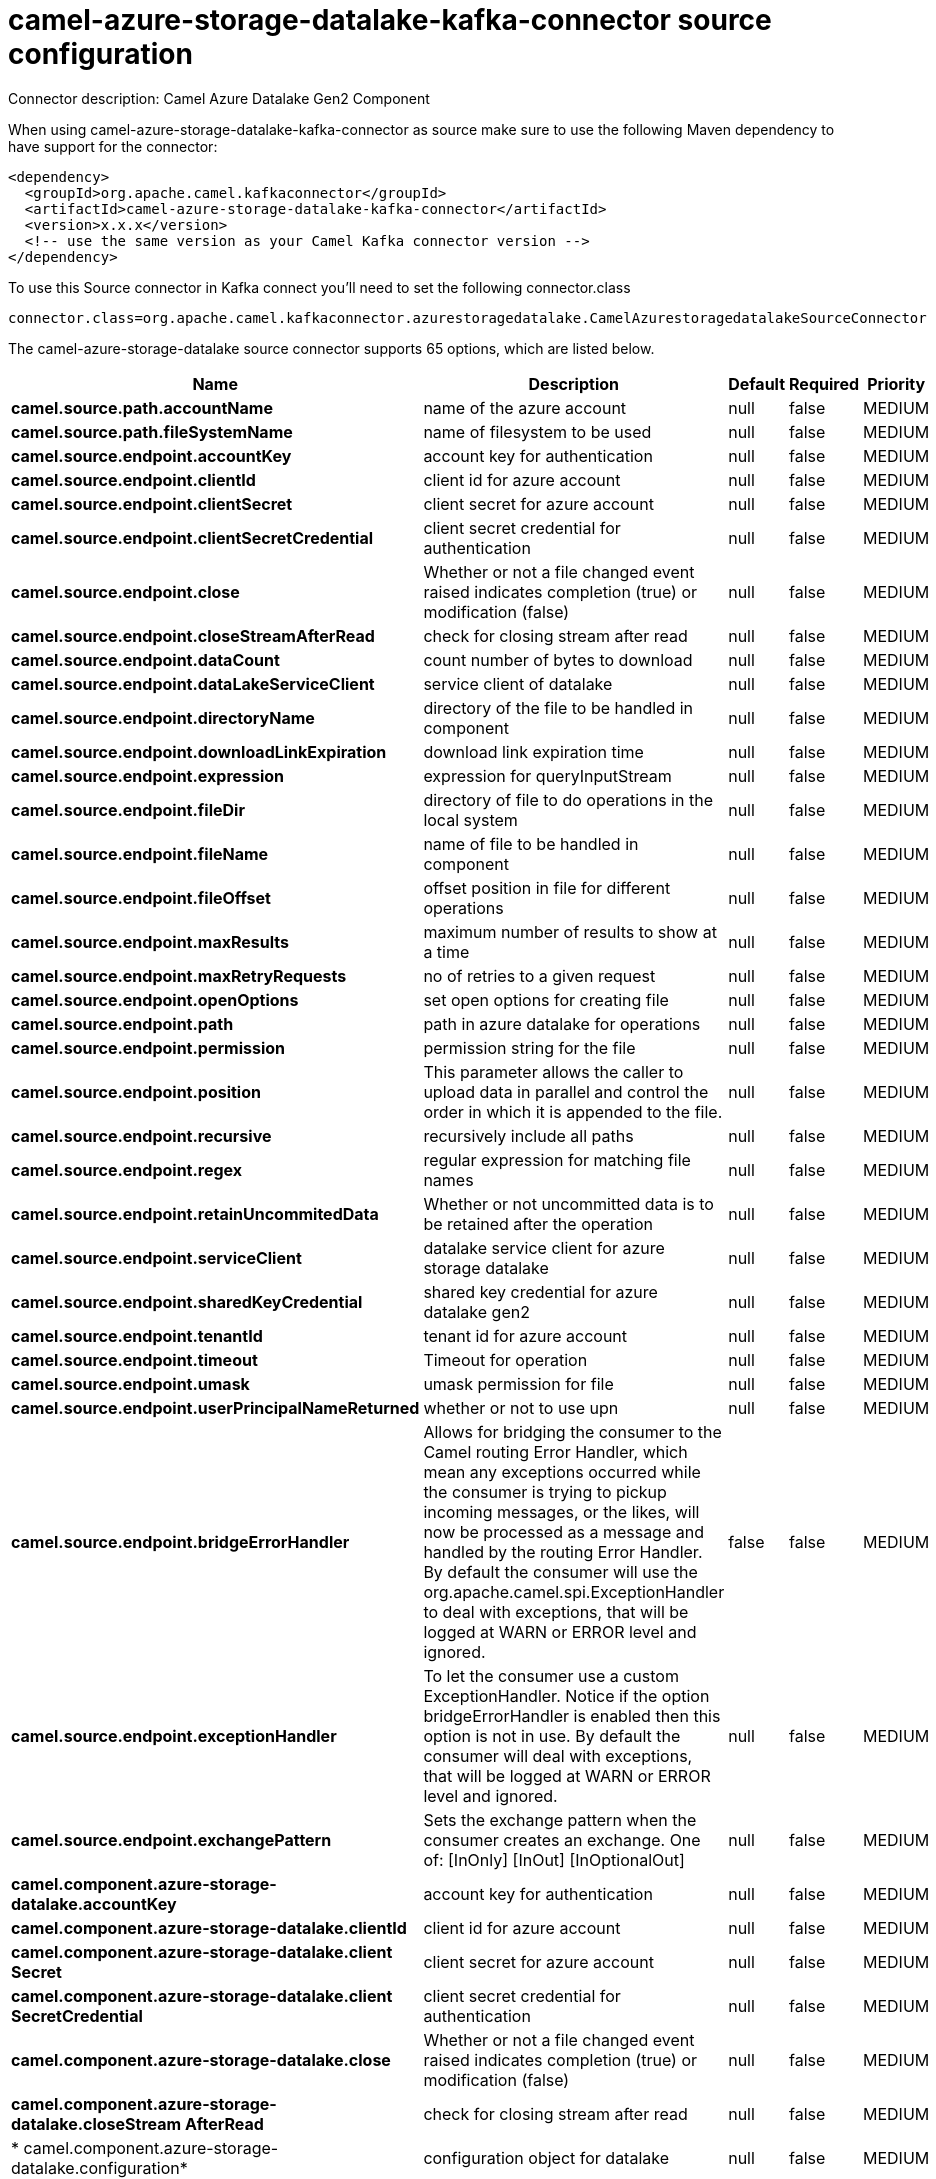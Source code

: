 // kafka-connector options: START
[[camel-azure-storage-datalake-kafka-connector-source]]
= camel-azure-storage-datalake-kafka-connector source configuration

Connector description: Camel Azure Datalake Gen2 Component

When using camel-azure-storage-datalake-kafka-connector as source make sure to use the following Maven dependency to have support for the connector:

[source,xml]
----
<dependency>
  <groupId>org.apache.camel.kafkaconnector</groupId>
  <artifactId>camel-azure-storage-datalake-kafka-connector</artifactId>
  <version>x.x.x</version>
  <!-- use the same version as your Camel Kafka connector version -->
</dependency>
----

To use this Source connector in Kafka connect you'll need to set the following connector.class

[source,java]
----
connector.class=org.apache.camel.kafkaconnector.azurestoragedatalake.CamelAzurestoragedatalakeSourceConnector
----


The camel-azure-storage-datalake source connector supports 65 options, which are listed below.



[width="100%",cols="2,5,^1,1,1",options="header"]
|===
| Name | Description | Default | Required | Priority
| *camel.source.path.accountName* | name of the azure account | null | false | MEDIUM
| *camel.source.path.fileSystemName* | name of filesystem to be used | null | false | MEDIUM
| *camel.source.endpoint.accountKey* | account key for authentication | null | false | MEDIUM
| *camel.source.endpoint.clientId* | client id for azure account | null | false | MEDIUM
| *camel.source.endpoint.clientSecret* | client secret for azure account | null | false | MEDIUM
| *camel.source.endpoint.clientSecretCredential* | client secret credential for authentication | null | false | MEDIUM
| *camel.source.endpoint.close* | Whether or not a file changed event raised indicates completion (true) or modification (false) | null | false | MEDIUM
| *camel.source.endpoint.closeStreamAfterRead* | check for closing stream after read | null | false | MEDIUM
| *camel.source.endpoint.dataCount* | count number of bytes to download | null | false | MEDIUM
| *camel.source.endpoint.dataLakeServiceClient* | service client of datalake | null | false | MEDIUM
| *camel.source.endpoint.directoryName* | directory of the file to be handled in component | null | false | MEDIUM
| *camel.source.endpoint.downloadLinkExpiration* | download link expiration time | null | false | MEDIUM
| *camel.source.endpoint.expression* | expression for queryInputStream | null | false | MEDIUM
| *camel.source.endpoint.fileDir* | directory of file to do operations in the local system | null | false | MEDIUM
| *camel.source.endpoint.fileName* | name of file to be handled in component | null | false | MEDIUM
| *camel.source.endpoint.fileOffset* | offset position in file for different operations | null | false | MEDIUM
| *camel.source.endpoint.maxResults* | maximum number of results to show at a time | null | false | MEDIUM
| *camel.source.endpoint.maxRetryRequests* | no of retries to a given request | null | false | MEDIUM
| *camel.source.endpoint.openOptions* | set open options for creating file | null | false | MEDIUM
| *camel.source.endpoint.path* | path in azure datalake for operations | null | false | MEDIUM
| *camel.source.endpoint.permission* | permission string for the file | null | false | MEDIUM
| *camel.source.endpoint.position* | This parameter allows the caller to upload data in parallel and control the order in which it is appended to the file. | null | false | MEDIUM
| *camel.source.endpoint.recursive* | recursively include all paths | null | false | MEDIUM
| *camel.source.endpoint.regex* | regular expression for matching file names | null | false | MEDIUM
| *camel.source.endpoint.retainUncommitedData* | Whether or not uncommitted data is to be retained after the operation | null | false | MEDIUM
| *camel.source.endpoint.serviceClient* | datalake service client for azure storage datalake | null | false | MEDIUM
| *camel.source.endpoint.sharedKeyCredential* | shared key credential for azure datalake gen2 | null | false | MEDIUM
| *camel.source.endpoint.tenantId* | tenant id for azure account | null | false | MEDIUM
| *camel.source.endpoint.timeout* | Timeout for operation | null | false | MEDIUM
| *camel.source.endpoint.umask* | umask permission for file | null | false | MEDIUM
| *camel.source.endpoint.userPrincipalNameReturned* | whether or not to use upn | null | false | MEDIUM
| *camel.source.endpoint.bridgeErrorHandler* | Allows for bridging the consumer to the Camel routing Error Handler, which mean any exceptions occurred while the consumer is trying to pickup incoming messages, or the likes, will now be processed as a message and handled by the routing Error Handler. By default the consumer will use the org.apache.camel.spi.ExceptionHandler to deal with exceptions, that will be logged at WARN or ERROR level and ignored. | false | false | MEDIUM
| *camel.source.endpoint.exceptionHandler* | To let the consumer use a custom ExceptionHandler. Notice if the option bridgeErrorHandler is enabled then this option is not in use. By default the consumer will deal with exceptions, that will be logged at WARN or ERROR level and ignored. | null | false | MEDIUM
| *camel.source.endpoint.exchangePattern* | Sets the exchange pattern when the consumer creates an exchange. One of: [InOnly] [InOut] [InOptionalOut] | null | false | MEDIUM
| *camel.component.azure-storage-datalake.accountKey* | account key for authentication | null | false | MEDIUM
| *camel.component.azure-storage-datalake.clientId* | client id for azure account | null | false | MEDIUM
| *camel.component.azure-storage-datalake.client Secret* | client secret for azure account | null | false | MEDIUM
| *camel.component.azure-storage-datalake.client SecretCredential* | client secret credential for authentication | null | false | MEDIUM
| *camel.component.azure-storage-datalake.close* | Whether or not a file changed event raised indicates completion (true) or modification (false) | null | false | MEDIUM
| *camel.component.azure-storage-datalake.closeStream AfterRead* | check for closing stream after read | null | false | MEDIUM
| * camel.component.azure-storage-datalake.configuration* | configuration object for datalake | null | false | MEDIUM
| *camel.component.azure-storage-datalake.dataCount* | count number of bytes to download | null | false | MEDIUM
| *camel.component.azure-storage-datalake.directory Name* | directory of the file to be handled in component | null | false | MEDIUM
| *camel.component.azure-storage-datalake.download LinkExpiration* | download link expiration time | null | false | MEDIUM
| *camel.component.azure-storage-datalake.expression* | expression for queryInputStream | null | false | MEDIUM
| *camel.component.azure-storage-datalake.fileDir* | directory of file to do operations in the local system | null | false | MEDIUM
| *camel.component.azure-storage-datalake.fileName* | name of file to be handled in component | null | false | MEDIUM
| *camel.component.azure-storage-datalake.fileOffset* | offset position in file for different operations | null | false | MEDIUM
| *camel.component.azure-storage-datalake.maxResults* | maximum number of results to show at a time | null | false | MEDIUM
| *camel.component.azure-storage-datalake.maxRetry Requests* | no of retries to a given request | null | false | MEDIUM
| *camel.component.azure-storage-datalake.openOptions* | set open options for creating file | null | false | MEDIUM
| *camel.component.azure-storage-datalake.path* | path in azure datalake for operations | null | false | MEDIUM
| *camel.component.azure-storage-datalake.permission* | permission string for the file | null | false | MEDIUM
| *camel.component.azure-storage-datalake.position* | This parameter allows the caller to upload data in parallel and control the order in which it is appended to the file. | null | false | MEDIUM
| *camel.component.azure-storage-datalake.recursive* | recursively include all paths | null | false | MEDIUM
| *camel.component.azure-storage-datalake.regex* | regular expression for matching file names | null | false | MEDIUM
| *camel.component.azure-storage-datalake.retain UncommitedData* | Whether or not uncommitted data is to be retained after the operation | null | false | MEDIUM
| *camel.component.azure-storage-datalake.service Client* | datalake service client for azure storage datalake | null | false | MEDIUM
| *camel.component.azure-storage-datalake.sharedKey Credential* | shared key credential for azure datalake gen2 | null | false | MEDIUM
| *camel.component.azure-storage-datalake.tenantId* | tenant id for azure account | null | false | MEDIUM
| *camel.component.azure-storage-datalake.timeout* | Timeout for operation | null | false | MEDIUM
| *camel.component.azure-storage-datalake.umask* | umask permission for file | null | false | MEDIUM
| *camel.component.azure-storage-datalake.user PrincipalNameReturned* | whether or not to use upn | null | false | MEDIUM
| *camel.component.azure-storage-datalake.bridgeError Handler* | Allows for bridging the consumer to the Camel routing Error Handler, which mean any exceptions occurred while the consumer is trying to pickup incoming messages, or the likes, will now be processed as a message and handled by the routing Error Handler. By default the consumer will use the org.apache.camel.spi.ExceptionHandler to deal with exceptions, that will be logged at WARN or ERROR level and ignored. | false | false | MEDIUM
| *camel.component.azure-storage-datalake.autowired Enabled* | Whether autowiring is enabled. This is used for automatic autowiring options (the option must be marked as autowired) by looking up in the registry to find if there is a single instance of matching type, which then gets configured on the component. This can be used for automatic configuring JDBC data sources, JMS connection factories, AWS Clients, etc. | true | false | MEDIUM
|===



The camel-azure-storage-datalake source connector has no converters out of the box.





The camel-azure-storage-datalake source connector has no transforms out of the box.





The camel-azure-storage-datalake source connector has no aggregation strategies out of the box.
// kafka-connector options: END
